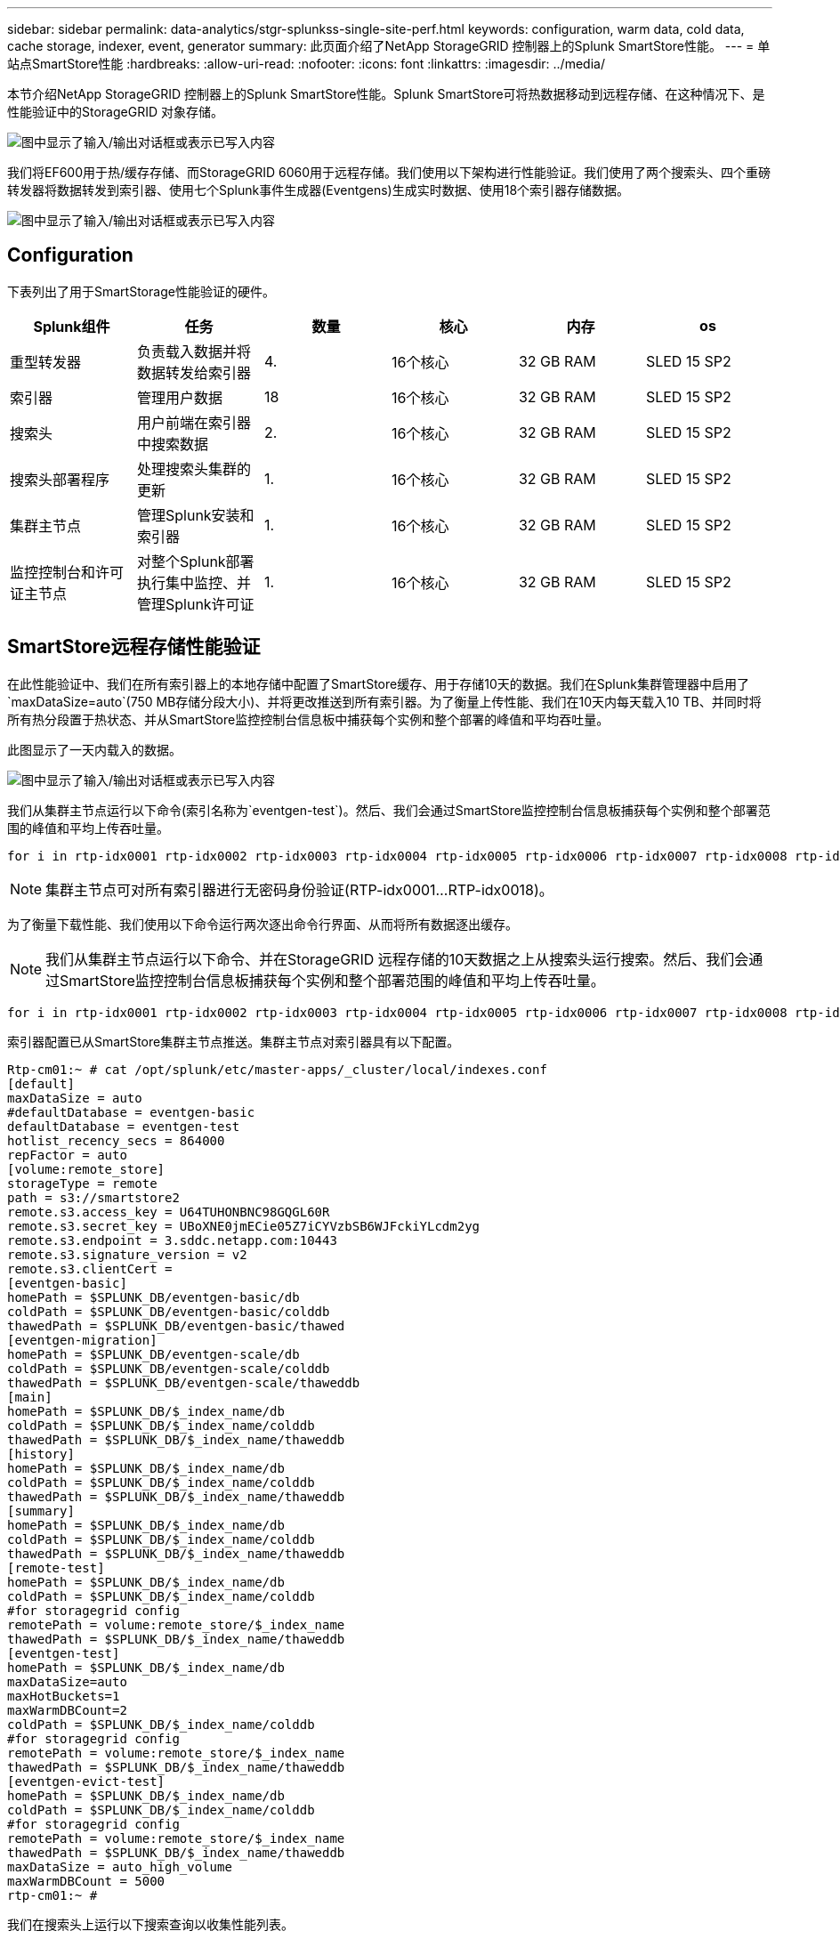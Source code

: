 ---
sidebar: sidebar 
permalink: data-analytics/stgr-splunkss-single-site-perf.html 
keywords: configuration, warm data, cold data, cache storage, indexer, event, generator 
summary: 此页面介绍了NetApp StorageGRID 控制器上的Splunk SmartStore性能。 
---
= 单站点SmartStore性能
:hardbreaks:
:allow-uri-read: 
:nofooter: 
:icons: font
:linkattrs: 
:imagesdir: ../media/


[role="lead"]
本节介绍NetApp StorageGRID 控制器上的Splunk SmartStore性能。Splunk SmartStore可将热数据移动到远程存储、在这种情况下、是性能验证中的StorageGRID 对象存储。

image:stgr-splunkss-image10.png["图中显示了输入/输出对话框或表示已写入内容"]

我们将EF600用于热/缓存存储、而StorageGRID 6060用于远程存储。我们使用以下架构进行性能验证。我们使用了两个搜索头、四个重磅转发器将数据转发到索引器、使用七个Splunk事件生成器(Eventgens)生成实时数据、使用18个索引器存储数据。

image:stgr-splunkss-image11.png["图中显示了输入/输出对话框或表示已写入内容"]



== Configuration

下表列出了用于SmartStorage性能验证的硬件。

|===
| Splunk组件 | 任务 | 数量 | 核心 | 内存 | os 


| 重型转发器 | 负责载入数据并将数据转发给索引器 | 4. | 16个核心 | 32 GB RAM | SLED 15 SP2 


| 索引器 | 管理用户数据 | 18 | 16个核心 | 32 GB RAM | SLED 15 SP2 


| 搜索头 | 用户前端在索引器中搜索数据 | 2. | 16个核心 | 32 GB RAM | SLED 15 SP2 


| 搜索头部署程序 | 处理搜索头集群的更新 | 1. | 16个核心 | 32 GB RAM | SLED 15 SP2 


| 集群主节点 | 管理Splunk安装和索引器 | 1. | 16个核心 | 32 GB RAM | SLED 15 SP2 


| 监控控制台和许可证主节点 | 对整个Splunk部署执行集中监控、并管理Splunk许可证 | 1. | 16个核心 | 32 GB RAM | SLED 15 SP2 
|===


== SmartStore远程存储性能验证

在此性能验证中、我们在所有索引器上的本地存储中配置了SmartStore缓存、用于存储10天的数据。我们在Splunk集群管理器中启用了`maxDataSize=auto`(750 MB存储分段大小)、并将更改推送到所有索引器。为了衡量上传性能、我们在10天内每天载入10 TB、并同时将所有热分段置于热状态、并从SmartStore监控控制台信息板中捕获每个实例和整个部署的峰值和平均吞吐量。

此图显示了一天内载入的数据。

image:stgr-splunkss-image12.png["图中显示了输入/输出对话框或表示已写入内容"]

我们从集群主节点运行以下命令(索引名称为`eventgen-test`)。然后、我们会通过SmartStore监控控制台信息板捕获每个实例和整个部署范围的峰值和平均上传吞吐量。

....
for i in rtp-idx0001 rtp-idx0002 rtp-idx0003 rtp-idx0004 rtp-idx0005 rtp-idx0006 rtp-idx0007 rtp-idx0008 rtp-idx0009 rtp-idx0010 rtp-idx0011 rtp-idx0012 rtp-idx0013011 rtdx0014 rtp-idx0015 rtp-idx0016 rtp-idx0017 rtp-idx0018 ; do  ssh $i "hostname;  date; /opt/splunk/bin/splunk _internal call /data/indexes/eventgen-test/roll-hot-buckets -auth admin:12345678; sleep 1  "; done
....

NOTE: 集群主节点可对所有索引器进行无密码身份验证(RTP-idx0001…RTP-idx0018)。

为了衡量下载性能、我们使用以下命令运行两次逐出命令行界面、从而将所有数据逐出缓存。


NOTE: 我们从集群主节点运行以下命令、并在StorageGRID 远程存储的10天数据之上从搜索头运行搜索。然后、我们会通过SmartStore监控控制台信息板捕获每个实例和整个部署范围的峰值和平均上传吞吐量。

....
for i in rtp-idx0001 rtp-idx0002 rtp-idx0003 rtp-idx0004 rtp-idx0005 rtp-idx0006 rtp-idx0007 rtp-idx0008 rtp-idx0009 rtp-idx0010 rtp-idx0011 rtp-idx0012 rtp-idx0013 rtp-idx0014 rtp-idx0015 rtp-idx0016 rtp-idx0017 rtp-idx0018 ; do  ssh $i " hostname;  date; /opt/splunk/bin/splunk _internal call /services/admin/cacheman/_evict -post:mb 1000000000 -post:path /mnt/EF600 -method POST  -auth admin:12345678;   “; done
....
索引器配置已从SmartStore集群主节点推送。集群主节点对索引器具有以下配置。

....
Rtp-cm01:~ # cat /opt/splunk/etc/master-apps/_cluster/local/indexes.conf
[default]
maxDataSize = auto
#defaultDatabase = eventgen-basic
defaultDatabase = eventgen-test
hotlist_recency_secs = 864000
repFactor = auto
[volume:remote_store]
storageType = remote
path = s3://smartstore2
remote.s3.access_key = U64TUHONBNC98GQGL60R
remote.s3.secret_key = UBoXNE0jmECie05Z7iCYVzbSB6WJFckiYLcdm2yg
remote.s3.endpoint = 3.sddc.netapp.com:10443
remote.s3.signature_version = v2
remote.s3.clientCert =
[eventgen-basic]
homePath = $SPLUNK_DB/eventgen-basic/db
coldPath = $SPLUNK_DB/eventgen-basic/colddb
thawedPath = $SPLUNK_DB/eventgen-basic/thawed
[eventgen-migration]
homePath = $SPLUNK_DB/eventgen-scale/db
coldPath = $SPLUNK_DB/eventgen-scale/colddb
thawedPath = $SPLUNK_DB/eventgen-scale/thaweddb
[main]
homePath = $SPLUNK_DB/$_index_name/db
coldPath = $SPLUNK_DB/$_index_name/colddb
thawedPath = $SPLUNK_DB/$_index_name/thaweddb
[history]
homePath = $SPLUNK_DB/$_index_name/db
coldPath = $SPLUNK_DB/$_index_name/colddb
thawedPath = $SPLUNK_DB/$_index_name/thaweddb
[summary]
homePath = $SPLUNK_DB/$_index_name/db
coldPath = $SPLUNK_DB/$_index_name/colddb
thawedPath = $SPLUNK_DB/$_index_name/thaweddb
[remote-test]
homePath = $SPLUNK_DB/$_index_name/db
coldPath = $SPLUNK_DB/$_index_name/colddb
#for storagegrid config
remotePath = volume:remote_store/$_index_name
thawedPath = $SPLUNK_DB/$_index_name/thaweddb
[eventgen-test]
homePath = $SPLUNK_DB/$_index_name/db
maxDataSize=auto
maxHotBuckets=1
maxWarmDBCount=2
coldPath = $SPLUNK_DB/$_index_name/colddb
#for storagegrid config
remotePath = volume:remote_store/$_index_name
thawedPath = $SPLUNK_DB/$_index_name/thaweddb
[eventgen-evict-test]
homePath = $SPLUNK_DB/$_index_name/db
coldPath = $SPLUNK_DB/$_index_name/colddb
#for storagegrid config
remotePath = volume:remote_store/$_index_name
thawedPath = $SPLUNK_DB/$_index_name/thaweddb
maxDataSize = auto_high_volume
maxWarmDBCount = 5000
rtp-cm01:~ #
....
我们在搜索头上运行以下搜索查询以收集性能列表。

image:stgr-splunkss-image13.png["图中显示了输入/输出对话框或表示已写入内容"]

我们从集群主节点收集性能信息。峰值性能为61.34 GBps。

image:stgr-splunkss-image14.png["图中显示了输入/输出对话框或表示已写入内容"]

平均性能约为29 GBps。

image:stgr-splunkss-image15.png["图中显示了输入/输出对话框或表示已写入内容"]



== StorageGRID 性能

SmartStore性能基于从大量数据中搜索特定模式和字符串。在此验证中、事件是使用生成的 https://github.com/splunk/eventgen["Eventgen"^] 通过搜索头访问特定Splunk索引(eventgen-test)、对于大多数查询、此请求将转至StorageGRID。下图显示了查询数据的命中和未命中情况。命中数据来自本地磁盘、未命中数据来自StorageGRID 控制器。


NOTE: 绿色显示命中数据、橙色显示未命中数据。

image:stgr-splunkss-image16.png["图中显示了输入/输出对话框或表示已写入内容"]

在StorageGRID 上运行查询以搜索时、下图显示了从StorageGRID 检索S3速率的时间。

image:stgr-splunkss-image17.png["图中显示了输入/输出对话框或表示已写入内容"]



== StorageGRID 硬件使用情况

StorageGRID 实例具有一个负载平衡器和三个StorageGRID 控制器。所有这三个控制器的CPU利用率从75%到100%不等。

image:stgr-splunkss-image18.png["图中显示了输入/输出对话框或表示已写入内容"]



== 采用NetApp存储控制器的SmartStore—为客户带来优势

* *分离计算和存储。* Splunk SmartStore分离计算和存储、有助于您独立扩展。
* *按需提供数据。* SmartStore可使数据接近按需计算、并提供计算和存储弹性以及成本效益、从而实现更长的大规模数据保留时间。
* *符合AWS S3 API。* SmartStore使用AWS S3 API与还原存储进行通信、还原存储是一种符合AWS S3和S3 API的对象存储、例如StorageGRID。
* *降低了存储需求和成本。* SmartStore降低了旧数据(热/冷)的存储需求。它只需要一个数据副本、因为NetApp存储可提供数据保护、并可处理故障和高可用性。
* *硬件故障。* SmartStore部署中的节点故障不会使数据无法访问、并且可以更快地从硬件故障或数据不平衡中恢复索引器。
* 应用程序和数据感知缓存。
* 按需添加-删除索引器和设置-卸载集群。
* 存储层不再与硬件绑定。

